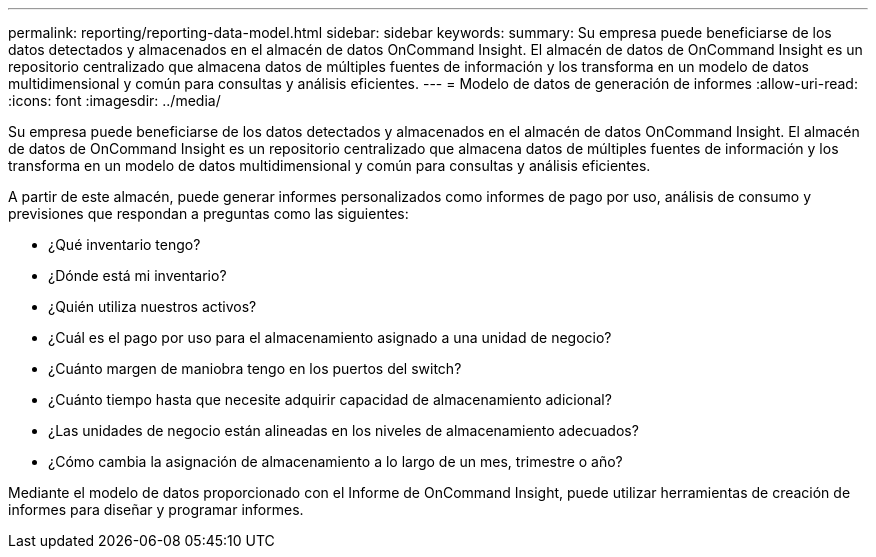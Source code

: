 ---
permalink: reporting/reporting-data-model.html 
sidebar: sidebar 
keywords:  
summary: Su empresa puede beneficiarse de los datos detectados y almacenados en el almacén de datos OnCommand Insight. El almacén de datos de OnCommand Insight es un repositorio centralizado que almacena datos de múltiples fuentes de información y los transforma en un modelo de datos multidimensional y común para consultas y análisis eficientes. 
---
= Modelo de datos de generación de informes
:allow-uri-read: 
:icons: font
:imagesdir: ../media/


[role="lead"]
Su empresa puede beneficiarse de los datos detectados y almacenados en el almacén de datos OnCommand Insight. El almacén de datos de OnCommand Insight es un repositorio centralizado que almacena datos de múltiples fuentes de información y los transforma en un modelo de datos multidimensional y común para consultas y análisis eficientes.

A partir de este almacén, puede generar informes personalizados como informes de pago por uso, análisis de consumo y previsiones que respondan a preguntas como las siguientes:

* ¿Qué inventario tengo?
* ¿Dónde está mi inventario?
* ¿Quién utiliza nuestros activos?
* ¿Cuál es el pago por uso para el almacenamiento asignado a una unidad de negocio?
* ¿Cuánto margen de maniobra tengo en los puertos del switch?
* ¿Cuánto tiempo hasta que necesite adquirir capacidad de almacenamiento adicional?
* ¿Las unidades de negocio están alineadas en los niveles de almacenamiento adecuados?
* ¿Cómo cambia la asignación de almacenamiento a lo largo de un mes, trimestre o año?


Mediante el modelo de datos proporcionado con el Informe de OnCommand Insight, puede utilizar herramientas de creación de informes para diseñar y programar informes.
